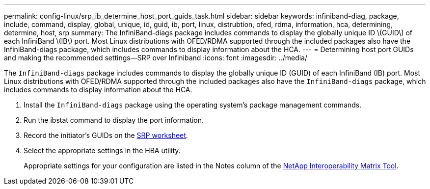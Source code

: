 ---
permalink: config-linux/srp_ib_determine_host_port_guids_task.html
sidebar: sidebar
keywords: infiniband-diag, package, include, command, display, global, unique, id, guid, ib, port, linux, distrubtion, ofed, rdma, information, hca, determining, determine, host, srp
summary: The InfiniBand-diags package includes commands to display the globally unique ID \(GUID\) of each InfiniBand \(IB\) port. Most Linux distributions with OFED/RDMA supported through the included packages also have the InfiniBand-diags package, which includes commands to display information about the HCA.
---
= Determining host port GUIDs and making the recommended settings--SRP over Infiniband
:icons: font
:imagesdir: ../media/

[.lead]
The `InfiniBand-diags` package includes commands to display the globally unique ID (GUID) of each InfiniBand (IB) port. Most Linux distributions with OFED/RDMA supported through the included packages also have the `InfiniBand-diags` package, which includes commands to display information about the HCA.

. Install the `InfiniBand-diags` package using the operating system's package management commands.
. Run the ibstat command to display the port information.
. Record the initiator's GUIDs on the xref:srp_ib_worksheet_concept.adoc[SRP worksheet].
. Select the appropriate settings in the HBA utility.
+
Appropriate settings for your configuration are listed in the Notes column of the https://mysupport.netapp.com/matrix[NetApp Interoperability Matrix Tool].
